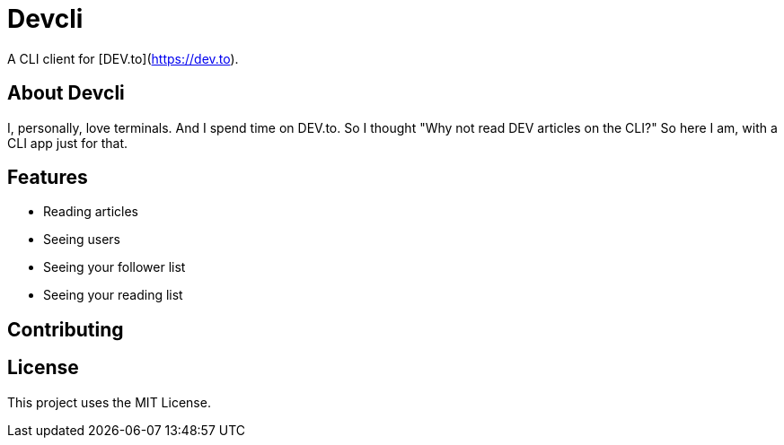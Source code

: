 = Devcli

A CLI client for [DEV.to](https://dev.to).

== About Devcli

I, personally, love terminals. And I spend time on DEV.to. So I thought "Why
not read DEV articles on the CLI?" So here I am, with a CLI app just for that.

== Features

* Reading articles
* Seeing users
* Seeing your follower list
* Seeing your reading list

== Contributing



== License

This project uses the MIT License.
